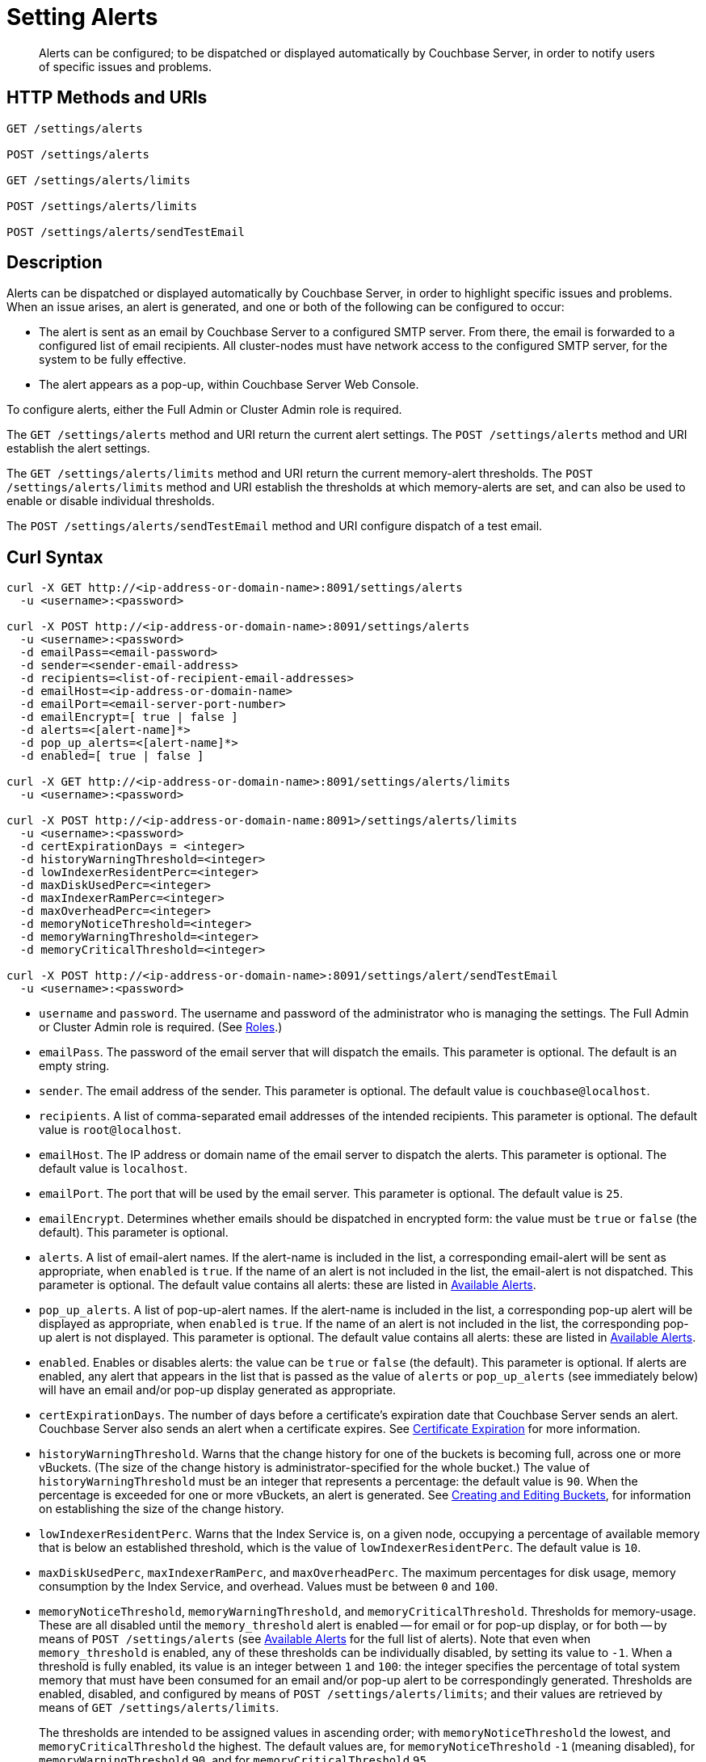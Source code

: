 = Setting Alerts
:description: Alerts can be configured; to be dispatched or displayed automatically by Couchbase Server, in order to notify users of specific issues and problems.
:page-topic-type: reference

[abstract]
{description}

[#http-methods-and-uris]
== HTTP Methods and URIs

----
GET /settings/alerts

POST /settings/alerts

GET /settings/alerts/limits

POST /settings/alerts/limits

POST /settings/alerts/sendTestEmail
----

[#description]
== Description

Alerts can be dispatched or displayed automatically by Couchbase Server, in order to highlight specific issues and problems.
When an issue arises, an alert is generated, and one or both of the following can be configured to occur:

* The alert is sent as an email by Couchbase Server to a configured SMTP server.
From there, the email is forwarded to a configured list of email recipients.
All cluster-nodes must have network access to the configured SMTP server, for the system to be fully effective.

* The alert appears as a pop-up, within Couchbase Server Web Console.

To configure alerts, either the Full Admin or Cluster Admin role is required.

The `GET /settings/alerts` method and URI return the current alert settings.
The `POST /settings/alerts` method and URI establish the alert settings.

The `GET /settings/alerts/limits` method and URI return the current memory-alert thresholds.
The `POST /settings/alerts/limits` method and URI establish the thresholds at which memory-alerts are set, and can also be used to enable or disable individual thresholds.

The `POST /settings/alerts/sendTestEmail` method and URI configure dispatch of a test email.

[#curl-syntax]
== Curl Syntax

----
curl -X GET http://<ip-address-or-domain-name>:8091/settings/alerts
  -u <username>:<password>

curl -X POST http://<ip-address-or-domain-name>:8091/settings/alerts
  -u <username>:<password>
  -d emailPass=<email-password>
  -d sender=<sender-email-address>
  -d recipients=<list-of-recipient-email-addresses>
  -d emailHost=<ip-address-or-domain-name>
  -d emailPort=<email-server-port-number>
  -d emailEncrypt=[ true | false ]
  -d alerts=<[alert-name]*>
  -d pop_up_alerts=<[alert-name]*>
  -d enabled=[ true | false ]

curl -X GET http://<ip-address-or-domain-name>:8091/settings/alerts/limits
  -u <username>:<password>

curl -X POST http://<ip-address-or-domain-name:8091>/settings/alerts/limits
  -u <username>:<password>
  -d certExpirationDays = <integer>
  -d historyWarningThreshold=<integer>
  -d lowIndexerResidentPerc=<integer>
  -d maxDiskUsedPerc=<integer>
  -d maxIndexerRamPerc=<integer>
  -d maxOverheadPerc=<integer>
  -d memoryNoticeThreshold=<integer>
  -d memoryWarningThreshold=<integer>
  -d memoryCriticalThreshold=<integer>

curl -X POST http://<ip-address-or-domain-name>:8091/settings/alert/sendTestEmail
  -u <username>:<password>
----

* `username` and `password`.
The username and password of the administrator who is managing the settings.
The Full Admin or Cluster Admin role is required.
(See xref:learn:security/roles.adoc[Roles].)

* `emailPass`.
The password of the email server that will dispatch the emails.
This parameter is optional.
The default is an empty string.

* `sender`.
The email address of the sender.
This parameter is optional.
The default value is `couchbase@localhost`.

* `recipients`.
A list of comma-separated email addresses of the intended recipients.
This parameter is optional.
The default value is `root@localhost`.

* `emailHost`.
The IP address or domain name of the email server to dispatch the alerts.
This parameter is optional.
The default value is `localhost`.

* `emailPort`.
The port that will be used by the email server.
This parameter is optional.
The default value is `25`.

* `emailEncrypt`.
Determines whether emails should be dispatched in encrypted form: the value must be `true` or `false` (the default).
This parameter is optional.

* `alerts`.
A list of email-alert names.
If the alert-name is included in the list, a corresponding email-alert will be sent as appropriate, when `enabled` is `true`.
If the name of an alert is not included in the list, the email-alert is not dispatched.
This parameter is optional.
The default value contains all alerts: these are listed in xref:manage:manage-settings/configure-alerts.adoc#available-alerts[Available Alerts].

* `pop_up_alerts`.
A list of pop-up-alert names.
If the alert-name is included in the list, a corresponding pop-up alert will be displayed as appropriate, when `enabled` is `true`.
If the name of an alert is not included in the list, the corresponding pop-up alert is not displayed.
This parameter is optional.
The default value contains all alerts: these are listed in xref:manage:manage-settings/configure-alerts.adoc#available-alerts[Available Alerts].

* `enabled`.
Enables or disables alerts: the value can be `true` or `false` (the default).
This parameter is optional.
If alerts are enabled, any alert that appears in the list that is passed as the value of `alerts` or `pop_up_alerts` (see immediately below) will have an email and/or pop-up display generated as appropriate.

* `certExpirationDays`.
The number of days before a certificate's expiration date that Couchbase Server sends an alert.
Couchbase Server also sends an alert when a certificate expires. 
See xref:learn:security/certificates.adoc#certificate-exporation[Certificate Expiration] for more information.

* `historyWarningThreshold`.
Warns that the change history for one of the buckets is becoming full, across one or more vBuckets.
(The size of the change history is administrator-specified for the whole bucket.)
The value of `historyWarningThreshold` must be an integer that represents a percentage: the default value is `90`.
When the percentage is exceeded for one or more vBuckets, an alert is generated.
See xref:rest-api:rest-bucket-create.adoc[Creating and Editing Buckets], for information on establishing the size of the change history.

* `lowIndexerResidentPerc`.
Warns that the Index Service is, on a given node, occupying a percentage of available memory that is below an established threshold, which is the value of `lowIndexerResidentPerc`.
The default value is `10`.

* `maxDiskUsedPerc`, `maxIndexerRamPerc`, and `maxOverheadPerc`.
The maximum percentages for disk usage, memory consumption by the Index Service, and overhead.
Values must be between `0` and `100`.

* `memoryNoticeThreshold`, `memoryWarningThreshold`, and `memoryCriticalThreshold`.
Thresholds for memory-usage.
These are all disabled until the `memory_threshold` alert is enabled -- for email or for pop-up display, or for both -- by means of `POST /settings/alerts` (see xref:manage:manage-settings/configure-alerts.adoc#available-alerts[Available Alerts] for the full list of alerts).
Note that even when `memory_threshold` is enabled, any of these thresholds can be individually disabled, by setting its value to `-1`.
When a threshold is fully enabled, its value is an integer between `1` and `100`: the integer specifies the percentage of total system memory that must have been consumed for an email and/or pop-up alert to be correspondingly generated.
Thresholds are enabled, disabled, and configured by means of `POST /settings/alerts/limits`; and their values are retrieved by means of `GET /settings/alerts/limits`.
+
The thresholds are intended to be assigned values in ascending order; with `memoryNoticeThreshold` the lowest, and `memoryCriticalThreshold` the highest.
The default values are, for `memoryNoticeThreshold` `-1` (meaning disabled), for `memoryWarningThreshold` `90`, and for `memoryCriticalThreshold` `95`.

== Responses

A successful call returns `200 OK`.

Failure to authenticate returns `401 Unauthorized`.
Incorrect specification of method or URI returns `404 Object Not Found`.
Failures to specify parameters correctly return `400 Bad Request`, with error-messages such as the following:

* Failure to specify `enabled`: `{"errors":{"enabled":"The value must be one of the following: [true,false]"}}`

* Invalid key: `{"errors":{"enabled":"The value must be one of the following: [true,false]"}}`

* Unsupported key: `{"errors":{"port":"Unsupported key"}}`

* Incorrect specification of recipients list: `{"errors":{"recipients":"recipients must be a comma separated list of valid email addresses."}}`

* Incorrect specification of `emailEncrypt`: `{"errors":{"emailEncrypt":"The value must be one of the following: [true,false]"}}`

* Incorrect specification of `sender`: `{"errors":{"sender":"The value must be a valid email address"}}`

* Incorrect specification of a memory threshold: `{"errors":{"memoryWarningThreshold":"The value must be in range from -1 to 100"}}`

== Examples

The following returns the default settings for all alerts.
Note that the call is piped to the http://stedolan.github.io/jq[jq^] command, to facilitate readability.

----
curl -v -X GET http://localhost:8091/settings/alerts -u Administrator:password | jq '.'
----

If successful, the command returns `200 OK` and the following object, which contains all alerts at their default settings:

----
{
  "recipients": [
    "root@localhost"
  ],
  "sender": "couchbase@localhost",
  "enabled": false,
  "emailServer": {
    "user": "",
    "pass": "",
    "host": "localhost",
    "port": 25,
    "encrypt": false
  },
  "alerts": [
    "memory_threshold",
    "auto_failover_node",
    "auto_failover_maximum_reached",
    "auto_failover_other_nodes_down",
    "auto_failover_cluster_too_small",
    "auto_failover_disabled",
    "ip",
    "disk",
    "overhead",
    "ep_oom_errors",
    "ep_item_commit_failed",
    "audit_dropped_events",
    "indexer_ram_max_usage",
    "ep_clock_cas_drift_threshold_exceeded",
    "communication_issue",
    "time_out_of_sync",
    "disk_usage_analyzer_stuck",
    "history_size_warning",
    "indexer_low_resident_percentage"
  ],
  "pop_up_alerts": [
    "memory_threshold",
    "auto_failover_node",
    "auto_failover_maximum_reached",
    "auto_failover_other_nodes_down",
    "auto_failover_cluster_too_small",
    "auto_failover_disabled",
    "ip",
    "disk",
    "overhead",
    "ep_oom_errors",
    "ep_item_commit_failed",
    "audit_dropped_events",
    "indexer_ram_max_usage",
    "ep_clock_cas_drift_threshold_exceeded",
    "communication_issue",
    "time_out_of_sync",
    "disk_usage_analyzer_stuck"
  ]
}
----

Note that for security reasons, the `pass` field within the `emailServer` subdocument is always returned as blank, irrespective of its actual setting.

The following example sets a shorter alert list for pop-up, and none for email:

----
curl -v -X POST http://localhost:8091/settings/alerts -u Administrator:password \
-d pop_up_alerts=auto_failover_node,memory_threshold,indexer_ram_max_usage \
-d enabled=true
----

The results of the modification can be examined by means of `GET /settings/alerts`.

----
curl -v -X GET http://localhost:8091/settings/alerts -u Administrator:password | jq '.'
----

This returns the following:

----
{
  "recipients": [],
  "sender": "couchbase@localhost",
  "enabled": true,
  "emailServer": {
    "user": "",
    "pass": "",
    "host": "localhost",
    "port": 25,
    "encrypt": false
  },
  "alerts": [],
  "pop_up_alerts": [
    "memory_threshold",
    "auto_failover_node",
    "indexer_ram_max_usage"
  ]
}
----

This confirms that Couchbase Server is now configured to provide three pop-up alerts, and no email alerts.

The current threshold for memory management can be returned as follows:

----
curl -v -X GET http://localhost:8091/settings/alerts/limits -u Administrator:password | jq '.'
----

If successful, this returns `200 OK` and an object such as the following:

----
{
  "certExpirationDays": 30,
  "historyWarningThreshold": 90,
  "lowIndexerResidentPerc": 10,
  "maxDiskUsedPerc": 90,
  "maxIndexerRamPerc": 75,
  "maxOverheadPerc": 50,
  "memcachedSystemConnectionWarningThreshold": 90,
  "memcachedUserConnectionWarningThreshold": 90,
  "memoryCriticalThreshold": 90,
  "memoryNoticeThreshold": -1,
  "memoryWarningThreshold": 85,
  "stuckRebalanceThresholdKV": "undefined"
}
----

This shows that all parameters are at their default values.
The `memoryWarningThreshold` can be reconfigured as follows:

----
curl -v -X POST http://localhost:8091/settings/alerts/limits \
-d "memoryWarningThreshold=89" \
-u Administrator:password | jq '.'
----

If the call is successful, the following output is returned:

----
{
  "certExpirationDays": 30,
  "historyWarningThreshold": 90,
  "lowIndexerResidentPerc": 10,
  "maxDiskUsedPerc": 90,
  "maxIndexerRamPerc": 75,
  "maxOverheadPerc": 50,
  "memcachedSystemConnectionWarningThreshold": 90,
  "memcachedUserConnectionWarningThreshold": 90,
  "memoryCriticalThreshold": 90,
  "memoryNoticeThreshold": -1,
  "memoryWarningThreshold": 89,
  "stuckRebalanceThresholdKV": "undefined"
}
----

This confirms that the setting has been changed.

== See Also

Information on managing alerts by means of the UI and CLI is provided in xref:manage:manage-settings/configure-alerts.adoc#available-alerts[Available Alerts].
An overview of memory management is provided in xref:learn:buckets-memory-and-storage/memory.adoc[Memory].
